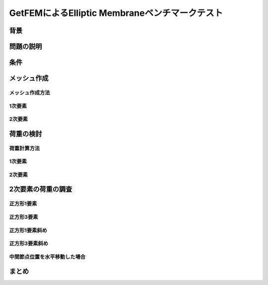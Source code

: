 ===============================================
GetFEMによるElliptic Membraneベンチマークテスト
===============================================

背景
====

問題の説明
==========

条件
====

メッシュ作成
============

メッシュ作成方法
----------------

1次要素
-------

2次要素
-------

荷重の検討
==========

荷重計算方法
------------

1次要素
-------

2次要素
-------

2次要素の荷重の調査
===================

正方形1要素
-----------

正方形3要素
-----------

正方形1要素斜め
---------------

正方形3要素斜め
---------------

中間節点位置を水平移動した場合
------------------------------

まとめ
======

